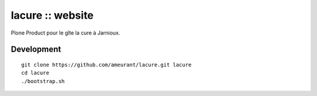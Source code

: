 ===================
lacure :: website
===================

Plone Product pour le gîte la cure à Jarnioux.

Development
-----------

::

    git clone https://github.com/ameurant/lacure.git lacure
    cd lacure
    ./bootstrap.sh

